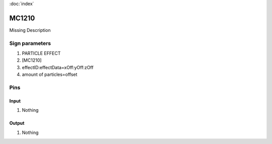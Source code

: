 :doc:`index`

======
MC1210
======

Missing Description

Sign parameters
===============

#. PARTICLE EFFECT
#. [MC1210]
#. effectID:effectData=xOff:yOff:zOff
#. amount of particles=offset

Pins
====

Input
-----

#. Nothing

Output
------

#. Nothing

